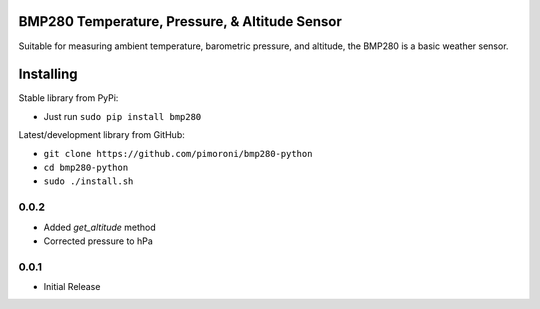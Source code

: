 BMP280 Temperature, Pressure, & Altitude Sensor
===============================================

|Build Status| |Coverage Status| |PyPi Package| |Python Versions|

Suitable for measuring ambient temperature, barometric pressure, and
altitude, the BMP280 is a basic weather sensor.

Installing
==========

Stable library from PyPi:

-  Just run ``sudo pip install bmp280``

Latest/development library from GitHub:

-  ``git clone https://github.com/pimoroni/bmp280-python``
-  ``cd bmp280-python``
-  ``sudo ./install.sh``

.. |Build Status| image:: https://travis-ci.com/pimoroni/bmp280-python.svg?branch=master
   :target: https://travis-ci.com/pimoroni/bmp280-python
.. |Coverage Status| image:: https://coveralls.io/repos/github/pimoroni/bmp280-python/badge.svg?branch=master
   :target: https://coveralls.io/github/pimoroni/bmp280-python?branch=master
.. |PyPi Package| image:: https://img.shields.io/pypi/v/bmp280.svg
   :target: https://pypi.python.org/pypi/bmp280
.. |Python Versions| image:: https://img.shields.io/pypi/pyversions/bmp280.svg
   :target: https://pypi.python.org/pypi/bmp280

0.0.2
-----

* Added `get_altitude` method
* Corrected pressure to hPa

0.0.1
-----

* Initial Release


